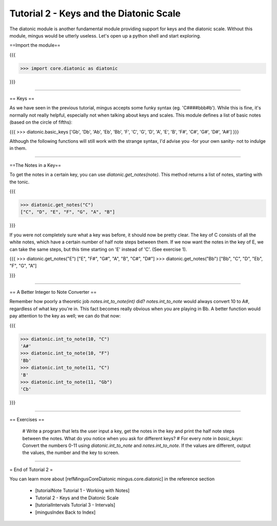 ﻿Tutorial 2 - Keys and the Diatonic Scale
========================================

The diatonic module is another fundamental module providing support for keys and the diatonic scale. Without this module, mingus would be utterly useless. Let's open up a python shell and start exploring.

==Import the module==

{{{

>>> import core.diatonic as diatonic

}}}


----


== Keys ==

As we have seen in the previous tutorial, mingus accepts some funky syntax (eg. 'C####bbb#b'). While this is fine, it's normally not really helpful, especially not when talking about keys and scales. This module defines a list of basic notes (based on the circle of fifths):

{{{
>>> diatonic.basic_keys
['Gb', 'Db', 'Ab', 'Eb', 'Bb', 'F', 'C', 'G', 'D', 'A', 'E', 'B', 'F#', 'C#', 'G#', 'D#', 'A#'] 
}}}

Although the following functions will still work with the strange syntax, I'd advise you -for your own sanity- not to indulge in them.


----


==The Notes in a Key==


To get the notes in a certain key, you can use `diatonic.get_notes(note)`. This method returns a list of notes, starting with the tonic.

{{{

>>> diatonic.get_notes("C")
["C", "D", "E", "F", "G", "A", "B"]

}}}

If you were not completely sure what a key was before, it should now be pretty clear. The key of C consists of all the white notes, which have a certain number of half note steps between them. If we now want the notes in the key of E, we can take the same steps, but this time starting on 'E' instead of 'C'. (See exercise 1).

{{{
>>> diatonic.get_notes("E")
["E", "F#", "G#", "A", "B", "C#", "D#"]
>>> diatonic.get_notes("Bb")
["Bb", "C", "D", "Eb", "F", "G", "A"]

}}}



----


== A Better Integer to Note Converter ==

Remember how poorly a theoretic job `notes.int_to_note(int)` did? `notes.int_to_note` would always convert 10 to A#, regardless of what key you're in. This fact becomes really obvious when you are playing in Bb. A better function would pay attention to the key as well; we can do that now:

{{{

>>> diatonic.int_to_note(10, "C")
'A#'
>>> diatonic.int_to_note(10, "F")
'Bb'
>>> diatonic.int_to_note(11, "C")
'B'
>>> diatonic.int_to_note(11, "Gb")
'Cb'

}}}


----


== Exercises ==

  # Write a program that lets the user input a key, get the notes in the key and print the half note steps between the notes. What do you notice when you ask for different keys?
  # For every note in `basic_keys`: Convert the numbers 0-11 using `diatonic.int_to_note` and `notes.int_to_note`. If the values are different, output the values, the number and the key to screen.


----


= End of Tutorial 2 = 

You can learn more about [refMingusCoreDiatonic mingus.core.diatonic] in the reference section

  * [tutorialNote Tutorial 1 - Working with Notes]
  * Tutorial 2 - Keys and the Diatonic Scale
  * [tutorialIntervals Tutorial 3 - Intervals]
  * [mingusIndex Back to Index]
